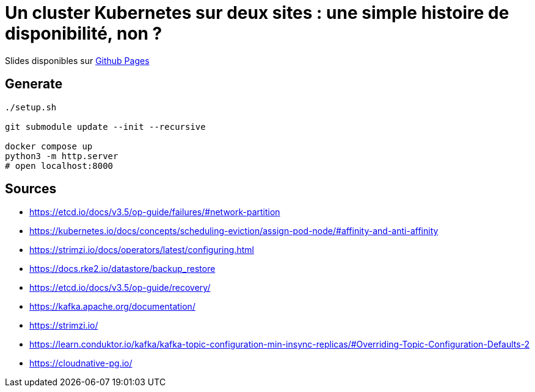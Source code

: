 = Un cluster Kubernetes sur deux sites : une simple histoire de disponibilité, non ?

Slides disponibles sur https://sylvainmetayer.github.io/talk-k8s-2-az/#/[Github Pages]

== Generate

[source,bash]
----
./setup.sh

git submodule update --init --recursive

docker compose up
python3 -m http.server
# open localhost:8000
----

== Sources

- https://etcd.io/docs/v3.5/op-guide/failures/#network-partition
- https://kubernetes.io/docs/concepts/scheduling-eviction/assign-pod-node/#affinity-and-anti-affinity
- https://strimzi.io/docs/operators/latest/configuring.html
- https://docs.rke2.io/datastore/backup_restore
- https://etcd.io/docs/v3.5/op-guide/recovery/
- https://kafka.apache.org/documentation/
- https://strimzi.io/
- https://learn.conduktor.io/kafka/kafka-topic-configuration-min-insync-replicas/#Overriding-Topic-Configuration-Defaults-2
- https://cloudnative-pg.io/
